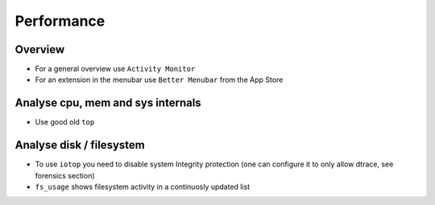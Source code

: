 ###########
Performance
###########

Overview
========

* For a general overview use ``Activity Monitor``
* For an extension in the menubar use ``Better Menubar`` from the App Store


Analyse cpu, mem and sys internals
==================================

* Use good old ``top``


Analyse disk / filesystem
=========================

* To use ``iotop`` you need to disable system Integrity protection (one can configure it to only allow dtrace, see forensics section)
* ``fs_usage`` shows filesystem activity in a continuosly updated list


